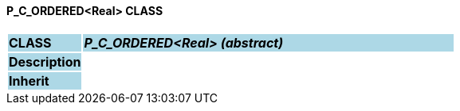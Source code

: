 ==== P_C_ORDERED<Real> CLASS

[cols="^1,2,3"]
|===
|*CLASS*
{set:cellbgcolor:lightblue}
2+^|*_P_C_ORDERED<Real> (abstract)_*

|*Description*
{set:cellbgcolor:lightblue}
2+|
{set:cellbgcolor!}

|*Inherit*
{set:cellbgcolor:lightblue}
2+|
{set:cellbgcolor!}

|===
